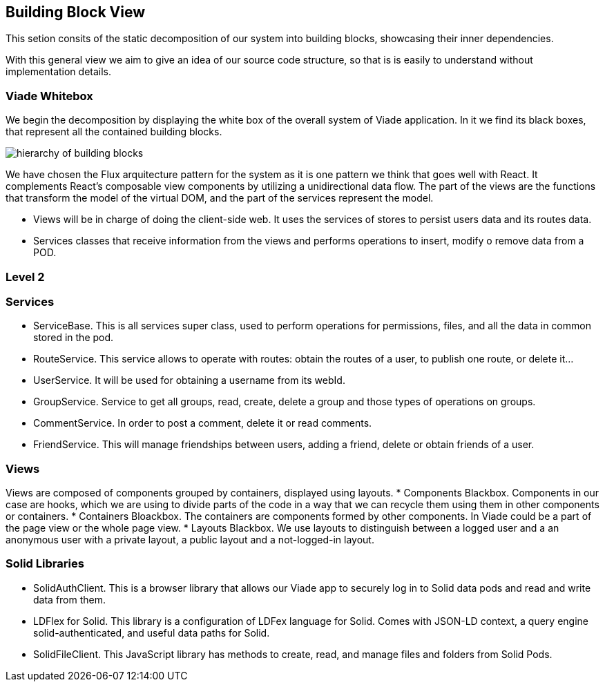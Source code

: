 [[section-building-block-view]]


== Building Block View

This setion consits of the static decomposition of our system into building blocks, 
showcasing their inner dependencies.

With this general view we aim to give an idea of our source code structure, so that
is is easily to understand without implementation details.

=== Viade Whitebox 

We begin the decomposition by displaying the white box of the overall system of Viade
application. In it we find its black boxes, that represent all the 
contained building blocks.

image:Diagrama05_viade_whitebox.png["hierarchy of building blocks"]

We have chosen the Flux arquitecture pattern for the 
system as it is one pattern we think that goes well with React.
It complements React's composable view components by utilizing a
 unidirectional data flow.
The part of the views are the functions that transform the model of
the virtual DOM, and the part of the services represent the model.

* Views will be in charge of doing the client-side web. It uses the 
services of stores to persist users data and its routes data.

* Services classes that receive information from the views and
performs operations to insert, modify o remove data from a POD.


=== Level 2

=== Services
* ServiceBase. This is all services super class, used to perform operations for permissions,
files, and all the data in common stored in the pod.
* RouteService. This service allows to operate with routes: obtain the routes of a user,
to publish one route, or delete it...
* UserService. It will be used for obtaining a username from its webId.
* GroupService. Service to get all groups, read, create, delete a group and those types 
of operations on groups.
* CommentService. In order to post a comment, delete it or read comments.
* FriendService. This will manage friendships between users, adding a friend, delete 
or obtain friends of a user.

// image:Diagrama0_services_whitebox.png["Services"]

=== Views

Views are composed of components grouped by containers, displayed using layouts.
* Components Blackbox. Components in our case are hooks, which we are using to 
divide parts of the code in a way that we can recycle them using them in other 
components or containers.
* Containers Bloackbox. The containers are components formed by other components. In Viade
could be a part of the page view or the whole page view.
* Layouts Blackbox. We use layouts to distinguish between a logged user and a an anonymous user
with a private layout, a public layout and a not-logged-in layout.

// image:Diagrama0_views_whitebox.png["Views"]


=== Solid Libraries
* SolidAuthClient. This is a  browser library that allows our Viade app to securely log in
to Solid data pods and read and write data from them.
* LDFlex for Solid. This library is a configuration of LDFex language for Solid. Comes with JSON-LD context,
a query engine solid-authenticated, and useful data paths for Solid.
* SolidFileClient. This JavaScript library has methods to create, read, and manage
files and folders from Solid Pods.

// image:Diagrama0_libraries_whitebox.png["Libraries"]